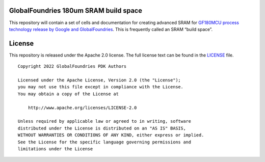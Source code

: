 GlobalFoundries 180um SRAM build space
======================================

This repository will contain a set of cells and documentation for creating advanced SRAM for `GF180MCU process technology release by Google and GlobalFoundries <https://github.com/google/gf180mcu>`_. This is frequently called an SRAM “build space”.

License
=======

This repository is released under the Apache 2.0 license. The full
license text can be found in the `LICENSE <LICENSE>`_ file.

::

   Copyright 2022 GlobalFoundries PDK Authors

   Licensed under the Apache License, Version 2.0 (the "License");
   you may not use this file except in compliance with the License.
   You may obtain a copy of the License at

       http://www.apache.org/licenses/LICENSE-2.0

   Unless required by applicable law or agreed to in writing, software
   distributed under the License is distributed on an "AS IS" BASIS,
   WITHOUT WARRANTIES OR CONDITIONS OF ANY KIND, either express or implied.
   See the License for the specific language governing permissions and
   limitations under the License
